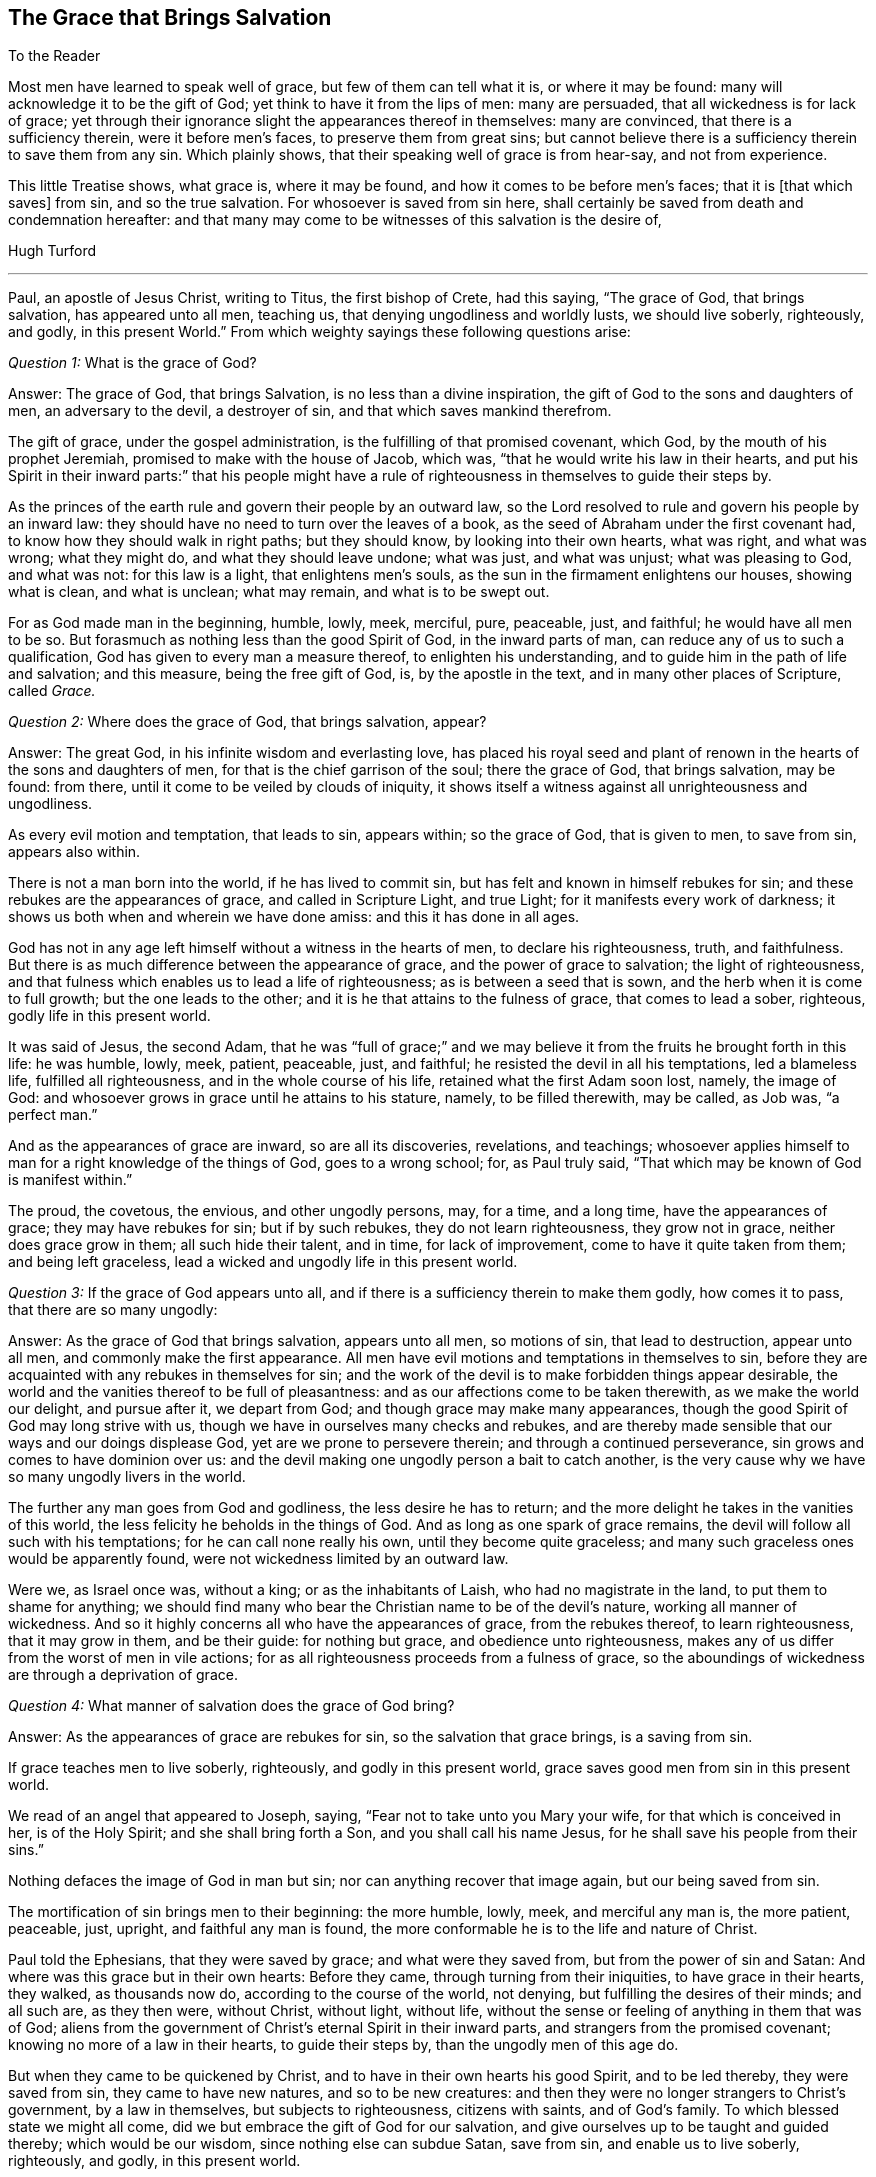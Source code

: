 == The Grace that Brings Salvation

[.salutation]
To the Reader

Most men have learned to speak well of grace, but few of them can tell what it is,
or where it may be found: many will acknowledge it to be the gift of God;
yet think to have it from the lips of men: many are persuaded,
that all wickedness is for lack of grace;
yet through their ignorance slight the appearances thereof in themselves:
many are convinced, that there is a sufficiency therein, were it before men`'s faces,
to preserve them from great sins;
but cannot believe there is a sufficiency therein to save them from any sin.
Which plainly shows, that their speaking well of grace is from hear-say,
and not from experience.

This little Treatise shows, what grace is, where it may be found,
and how it comes to be before men`'s faces; that it is +++[+++that which saves]
from sin, and so the true salvation.
For whosoever is saved from sin here,
shall certainly be saved from death and condemnation hereafter:
and that many may come to be witnesses of this salvation is the desire of,

[.signed-section-signature]
Hugh Turford

[.asterism]
'''

Paul, an apostle of Jesus Christ, writing to Titus, the first bishop of Crete,
had this saying, "`The grace of God, that brings salvation, has appeared unto all men,
teaching us, that denying ungodliness and worldly lusts, we should live soberly,
righteously, and godly, in this present World.`"
From which weighty sayings these following questions arise:

[.discourse-part]
_Question 1:_ What is the grace of God?

[.discourse-part]
Answer: The grace of God, that brings Salvation, is no less than a divine inspiration,
the gift of God to the sons and daughters of men, an adversary to the devil,
a destroyer of sin, and that which saves mankind therefrom.

The gift of grace, under the gospel administration,
is the fulfilling of that promised covenant, which God,
by the mouth of his prophet Jeremiah, promised to make with the house of Jacob,
which was, "`that he would write his law in their hearts,
and put his Spirit in their inward parts:`" that his people might have
a rule of righteousness in themselves to guide their steps by.

As the princes of the earth rule and govern their people by an outward law,
so the Lord resolved to rule and govern his people by an inward law:
they should have no need to turn over the leaves of a book,
as the seed of Abraham under the first covenant had,
to know how they should walk in right paths; but they should know,
by looking into their own hearts, what was right, and what was wrong; what they might do,
and what they should leave undone; what was just, and what was unjust;
what was pleasing to God, and what was not: for this law is a light,
that enlightens men`'s souls, as the sun in the firmament enlightens our houses,
showing what is clean, and what is unclean; what may remain,
and what is to be swept out.

For as God made man in the beginning, humble, lowly, meek, merciful, pure, peaceable,
just, and faithful; he would have all men to be so.
But forasmuch as nothing less than the good Spirit of God, in the inward parts of man,
can reduce any of us to such a qualification,
God has given to every man a measure thereof, to enlighten his understanding,
and to guide him in the path of life and salvation; and this measure,
being the free gift of God, is, by the apostle in the text,
and in many other places of Scripture, called _Grace._

[.discourse-part]
_Question 2:_ Where does the grace of God, that brings salvation, appear?

[.discourse-part]
Answer: The great God, in his infinite wisdom and everlasting love,
has placed his royal seed and plant of renown in
the hearts of the sons and daughters of men,
for that is the chief garrison of the soul; there the grace of God,
that brings salvation, may be found: from there,
until it come to be veiled by clouds of iniquity,
it shows itself a witness against all unrighteousness and ungodliness.

As every evil motion and temptation, that leads to sin, appears within;
so the grace of God, that is given to men, to save from sin, appears also within.

There is not a man born into the world, if he has lived to commit sin,
but has felt and known in himself rebukes for sin;
and these rebukes are the appearances of grace, and called in Scripture Light,
and true Light; for it manifests every work of darkness;
it shows us both when and wherein we have done amiss: and this it has done in all ages.

God has not in any age left himself without a witness in the hearts of men,
to declare his righteousness, truth, and faithfulness.
But there is as much difference between the appearance of grace,
and the power of grace to salvation; the light of righteousness,
and that fulness which enables us to lead a life of righteousness;
as is between a seed that is sown, and the herb when it is come to full growth;
but the one leads to the other; and it is he that attains to the fulness of grace,
that comes to lead a sober, righteous, godly life in this present world.

It was said of Jesus, the second Adam,
that he was "`full of grace;`" and we may believe
it from the fruits he brought forth in this life:
he was humble, lowly, meek, patient, peaceable, just, and faithful;
he resisted the devil in all his temptations, led a blameless life,
fulfilled all righteousness, and in the whole course of his life,
retained what the first Adam soon lost, namely, the image of God:
and whosoever grows in grace until he attains to his stature, namely,
to be filled therewith, may be called, as Job was, "`a perfect man.`"

And as the appearances of grace are inward, so are all its discoveries, revelations,
and teachings;
whosoever applies himself to man for a right knowledge of the things of God,
goes to a wrong school; for, as Paul truly said,
"`That which may be known of God is manifest within.`"

The proud, the covetous, the envious, and other ungodly persons, may, for a time,
and a long time, have the appearances of grace; they may have rebukes for sin;
but if by such rebukes, they do not learn righteousness, they grow not in grace,
neither does grace grow in them; all such hide their talent, and in time,
for lack of improvement, come to have it quite taken from them; and being left graceless,
lead a wicked and ungodly life in this present world.

[.discourse-part]
_Question 3:_ If the grace of God appears unto all,
and if there is a sufficiency therein to make them godly, how comes it to pass,
that there are so many ungodly:

[.discourse-part]
Answer: As the grace of God that brings salvation, appears unto all men,
so motions of sin, that lead to destruction, appear unto all men,
and commonly make the first appearance.
All men have evil motions and temptations in themselves to sin,
before they are acquainted with any rebukes in themselves for sin;
and the work of the devil is to make forbidden things appear desirable,
the world and the vanities thereof to be full of pleasantness:
and as our affections come to be taken therewith, as we make the world our delight,
and pursue after it, we depart from God; and though grace may make many appearances,
though the good Spirit of God may long strive with us,
though we have in ourselves many checks and rebukes,
and are thereby made sensible that our ways and our doings displease God,
yet are we prone to persevere therein; and through a continued perseverance,
sin grows and comes to have dominion over us:
and the devil making one ungodly person a bait to catch another,
is the very cause why we have so many ungodly livers in the world.

The further any man goes from God and godliness, the less desire he has to return;
and the more delight he takes in the vanities of this world,
the less felicity he beholds in the things of God.
And as long as one spark of grace remains,
the devil will follow all such with his temptations; for he can call none really his own,
until they become quite graceless;
and many such graceless ones would be apparently found,
were not wickedness limited by an outward law.

Were we, as Israel once was, without a king; or as the inhabitants of Laish,
who had no magistrate in the land, to put them to shame for anything;
we should find many who bear the Christian name to be of the devil`'s nature,
working all manner of wickedness.
And so it highly concerns all who have the appearances of grace,
from the rebukes thereof, to learn righteousness, that it may grow in them,
and be their guide: for nothing but grace, and obedience unto righteousness,
makes any of us differ from the worst of men in vile actions;
for as all righteousness proceeds from a fulness of grace,
so the aboundings of wickedness are through a deprivation of grace.

[.discourse-part]
_Question 4:_ What manner of salvation does the grace of God bring?

[.discourse-part]
Answer: As the appearances of grace are rebukes for sin,
so the salvation that grace brings, is a saving from sin.

If grace teaches men to live soberly, righteously, and godly in this present world,
grace saves good men from sin in this present world.

We read of an angel that appeared to Joseph, saying,
"`Fear not to take unto you Mary your wife, for that which is conceived in her,
is of the Holy Spirit; and she shall bring forth a Son,
and you shall call his name Jesus, for he shall save his people from their sins.`"

Nothing defaces the image of God in man but sin;
nor can anything recover that image again, but our being saved from sin.

The mortification of sin brings men to their beginning: the more humble, lowly, meek,
and merciful any man is, the more patient, peaceable, just, upright,
and faithful any man is found,
the more conformable he is to the life and nature of Christ.

Paul told the Ephesians, that they were saved by grace; and what were they saved from,
but from the power of sin and Satan: And where was this grace but in their own hearts:
Before they came, through turning from their iniquities, to have grace in their hearts,
they walked, as thousands now do, according to the course of the world, not denying,
but fulfilling the desires of their minds; and all such are, as they then were,
without Christ, without light, without life,
without the sense or feeling of anything in them that was of God;
aliens from the government of Christ`'s eternal Spirit in their inward parts,
and strangers from the promised covenant; knowing no more of a law in their hearts,
to guide their steps by, than the ungodly men of this age do.

But when they came to be quickened by Christ,
and to have in their own hearts his good Spirit, and to be led thereby,
they were saved from sin, they came to have new natures, and so to be new creatures:
and then they were no longer strangers to Christ`'s government, by a law in themselves,
but subjects to righteousness, citizens with saints, and of God`'s family.
To which blessed state we might all come,
did we but embrace the gift of God for our salvation,
and give ourselves up to be taught and guided thereby; which would be our wisdom,
since nothing else can subdue Satan, save from sin, and enable us to live soberly,
righteously, and godly, in this present world.

Saving from sin, on this side the grave, may,
to such as are strangers to God`'s salvation, seem an incredible thing;
but were they so well acquainted with the power of grace,
as too many are with the strength of sin, they would say, Christ`'s yoke was easy.

Has it not been the saying of many ungodly men, "`That they would amend their lives,
if they had but power.`"

Where the hearts of any, through a perseverance in sin,
come to be filled with unrighteousness,
sin and Satan has such power over the faculties of their souls,
that they cannot resist evil motions and temptations; but must yield thereunto,
and allow themselves to be led away thereby, though they know it is to evil practices.

And if sin has such dominion over ungodly men,
why may not grace have as much dominion over godly men?
Surely good Joseph found such a power in his soul, when he said,
"`How can I do this great wickedness, and sin against God?`"

Grace being a divine inspiration, commands the hearts of all good men;
and the heart being the chief garrison of the soul, commands every member of the body,
holding them in with bit and bridle.

The ear of a gracious man is shut from hearkening to fables and evil reports;
his eye is turned aside from gazing upon vanity; his tongue is not allowed to curse,
swear, lie, or to be employed in any idle communication;
his hand is limited from taking of bribes to pervert justice,
and from taking by violence, or otherwise, anything that is not his own:
his feet are restrained from going with the drunkard to excess,
or with a lewd woman to the chamber of wantonness, or with rude persons to rioting,
revelling, or any other rude exercise: and by this dominion,
that grace comes to have over us, the Lord saves his people from their sins.
And as we live in subjection to this power, we are servants to another prince;
sin and Satan have lost their dominion over us; and this is God`'s salvation;
by this we come to live soberly, righteously, and godly, in this present world.

[.discourse-part]
_Question 5:_ Whom did the apostle mean when he said,
"`teaching us;`" was it the world in general, or only some particulars?

[.discourse-part]
Answer: Christ was given as a light to the Gentiles; to which, as they became obedient,
he was also their leader out of all ungodliness,
and they came to live under the government of his eternal Spirit in their own hearts;
for such only the Lord owns for his people,
and none but such can call him Lord in truth.

Grace appears unto all men:
every one that is born into the world has a light in his soul,
that shows him the motions of sin,
and rebukes him when and as oft as he yields thereunto.

All righteousness is learned out of the book of the law,
when it comes to be written in our hearts;
but that law being the law of the Spirit of life, we must be quickened by Christ,
and have the Spirit of life, before we can learn from that law.

Our ancestors made it their concern to teach youth good manners, as temperance,
moderation, chastity, civil behavior, to be dutiful to parents,
to show respect to their elders, to be circumspect in their communication, swift to hear,
slow to speak, to answer with meekness and gravity, to be true to their trust,
faithful in their promises, just in their dealings, keeping to their word in all things,
that their word might be taken in all cases without doubt or scruple;
every one to know his place, and abide therein.

Now as we turn from ungodliness to sobriety,
we bring forth all these fruits in our lives; for grace teaches all this and much more;
but since we find so few thus qualified, we may certainly conclude,
that though grace appears unto all, all are not obedient thereto.

[.discourse-part]
_Question 6:_ We must confess that we have known inward rebukes for sin;
we have been checked, reproved, and convicted in ourselves after we have done amiss;
but we have not found anything in and of ourselves,
when strong motions and temptations have arisen in our minds,
to restrain us with bit and bridle from doing amiss;
and to deny ungodliness and worldly lusts in our own strength,
seems too hard for any mortal;
especially when any worldly sin has got the dominion over us:
what can we do in such a case?

[.discourse-part]
Answer: Could man, in his own strength,
deliver his soul from under the power of sin and Satan, return unto God,
and lead a sober, righteous, godly life in this present world,
there would have been no need of a Redeemer, no occasion for a Saviour,
no use of a quickening Spirit, to give life to our souls,
no necessity of God`'s writing his law in our hearts, for a rule to guide our steps by;
no need of a light in our souls to show us where the devil spreads his net,
casts his bait, lays his snare, and displays his false colors:
but man can no more deliver his soul from the power
of sin and Satan without the help of the Lord,
than Israel, when they were in Egypt,
could go free from the servitude of Pharaoh without his help;
therefore grace appears unto all men for their aid.
And though the appearance of grace may seem but small aid
to set our souls free from the servitude of sin and Satan,
and to conduct us in the way of life and salvation, till we come to the end of our race,
to live under Christ`'s government; it is not smaller than Israel`'s aid was,
to bring them from under the servitude of Pharaoh,
and conduct them to the promised land.

Israel`'s aid was but two aged men (the younger of them being about
eighty years old) having no weapons but a rod in one of their hands;
yet by this small means, God being with them,
they brought from under the power and servitude of Pharaoh, six hundred thousand men,
besides women and children; and grace, being a divine inspiration,
is aid enough to bring six hundred thousand millions
from under the servitude of sin and power of Satan,
did men but confide therein, and give themselves up to be guided thereby.

Inward rebukes, if we have regard thereunto, beget a fear in men,
as the shaking of the rod does in children;
and as "`The fear of the Lord is the beginning of wisdom,`"
so it is the beginning of a reformation of our lives.

If I am checked in myself for making a lie, and have regard to that which checked me,
I shall be afraid of making another;
or if I find in myself rebukes for not keeping my promise, or for doing anything amiss,
and have regard to such rebukes, I shall be afraid to do the like,
lest the next rebukes be sharper; and as this holy fear abides in us,
we come to deny ungodliness, and in denying ungodliness we learn righteousness:
but such as find in themselves rebukes for sin, and have no regard thereunto,
are like unto children that carry horn-books at their sides, and learn nothing therein:
they are no scholars in the school of grace.

We have read,
that "`Reproofs of instruction are the way of life,`"
and many good men may be found at this day,
who will acknowledge that they had never come to a life of righteousness,
had they not had reproofs of instruction from their own hearts,
by which they came to deny unrighteousness.
For where rebukes for sin are received in love, the Lord does not leave such souls,
but follows them therewith; and the more vices they subdue, the more,
in the light of the Lord, shall they see,
and the more power shall they receive from him to overcome them.

If one plague will not make Pharaoh willing to let Israel go, he shall have another,
and another, until he be willing;
and if one rebuke will not make us willing to part with a beloved sin,
we shall have another, yes, trouble and terror.

Paul knew terror before he came to find peace with God, and peace in his own conscience;
he was acquainted with judgment, before he came to obtain victory.
Nothing has power to break the bonds of captivity,
and set us free from the law of sin and death,
but the law of the Spirit of life in our own hearts.

Israel`'s main enemies were not subdued as soon as they came out of Egypt,
but when they came into the promised land;
neither is the body of sin made weak as soon as we turn from unrighteousness,
but when we come into the life of righteousness, to have grace before our faces,
as Joshua was before their faces: for sin cannot stand in the face of righteousness,
no more than the Canaanites could stand in the face of Joshua.

And if any stubborn sin has got dominion over us, I shall not say, as one formerly said,
"`Fight not with small or great, save only with the king of Israel,`" but rather,
when violent motions arise, Stand still, and the Lord will fight for us;
for as our hearts come to be possessed with grace,
if the enemy should come in as a flood, the Spirit of the Lord,
being in our inward parts, will lift up a standard against him.

The Lord`'s controversy is not, as men vainly imagine, against the sinner,
but against the author of sin; his appearances are all in love to save the sinner,
and by his judgments to weaken the strength of sin: for man once freed from sin,
is as willing to lead a righteous life, as any ungodly man can be to lead a wicked life,
and more joy he has, though the world cannot see it.

[.discourse-part]
_Question 7:_ What may truly and properly be called a "`sober, righteous, godly life?`"

[.discourse-part]
Answer: A sober life, many may, in some measure, be acquainted with, but a righteous,
godly life, is rarely considered.

Devotion, which consists in hearing of sermons, reading of good books,
performing of family duties, etc. has for many ages been accounted godliness,
and the practitioners thereof righteous people.

These things are not to be discommended, where they are done in sincerity;
but these are not the true character of righteousness and godliness.

This and much more might be found among the Scribes and Pharisees,
yet Jesus told his disciples,
that except their righteousness exceeded the righteousness of the Scribes and Pharisees,
they could in no way enter into the kingdom of God.

And who is there among us, that are called Christians,
but one day in seven will be in the exercise of something that is called godliness,
though they have not learned to deny ungodliness.
And such as have not learned to deny ungodliness, are far from such a righteous,
godly life, as the grace of our Lord Jesus Christ teaches all its followers.

One way to know what is righteous and godly,
is to consider what is unrighteous and ungodly, for the one is opposite to the other,
as light to darkness: and these things that follow,
most will acknowledge to be unrighteous and ungodly, namely, drunkenness, whoredom,
theft, envy, hatred, bloodshed, swearing, cursing, lying, extortion, fraud,
double-dealing, talebearing, and whispering (which is the seed of strife):
all these things are unrighteous, and pride, above many evils, most ungodly.

These are not fruits proceeding from the good Spirit of God,
but from the evil spirit of this world; not issues of life,
but streams that flow from a corrupt spring;
these come not from the teaching of grace in our hearts,
but from evil motions that arise in our minds; these make us sinners before the Lord;
and as long as we live in the practice of any of them,
we shall not be righteous in his sight: those that brought forth fruits of this kind,
have, in all ages of the world, been testified against as unrighteous and ungodly livers.
These are infirmities of the soul,
that millions of money have been given to physicians to cure,
but behold health has not been by them restored.
These are weeds that thousands have been hired to pluck up,
but to this day have not made clean gardens, nor ever will by all the art they have,
for Christ is the Physician of souls; none can take away the sins of the world,
but he alone.

Whosoever thinks to attain to a righteous, godly life,
but by the teachings of grace in his own heart, deceives his own soul.

Men may lop, or hinder the growth of many branches of iniquity that appear outwardly,
but cannot take away the cause which is within; and until the cause is removed,
there can be no thorough cure.

As grace has a spring, so iniquity has a root,
and the axe that smites at this root is in Christ`'s hands; and what is the axe,
but the law of the Spirit of life, a law of righteousness in our inward parts.
This wrought a perfect cure in Paul; this made him a free man, a good man,
and a preacher; and that which cured Paul, and set him free from the power of sin,
has a sufficiency in it to set all men free therefrom.

"`Walk in the Spirit,`" said Paul, "`and you shall not fulfill the lust of the flesh.`"
That is the only remedy, that is the soul-healing salve;
and what is the walking in the Spirit,
but following the leadings of grace in our own hearts: For grace,
as it comes to have the rule over us, brings down all exalted thoughts, abases pride,
shuts out covetousness, gives no place unto wrath, reduces us to a cool,
quiet frame of spirit, in which frame we can bear and suffer.
Grace will not allow us to do any unjust thing, nor allow us to speak an ill word,
much less to be drunk, commit whoredom, steal, or any such abominable vices:
for it is the promised Spirit of truth that leads into all truth, leads out of all error,
and so brings salvation indeed.

No man can lead a righteous life,
till a right spirit comes to have the whole possession of his heart;
for from the good treasures of the heart proceeds all good living; for that is the guide,
and this guide being a divine nature, makes us to be heavenly-minded.

Nothing exceeds the righteousness of the Scribes and Pharisees,
but the righteousness that proceeds from a right spirit in our own hearts;
for that is not our own righteousness, but the righteousness of Christ.

As murder, adultery, theft, which are some of the worst of evils,
proceed out of the heart, while the evil spirit of this world has the possession thereof;
so good-will to all men, which is a principal virtue, proceeds out of the heart,
when the good Spirit of God comes to make its abode there: but this abode is not known,
till by denying ungodliness and worldly lusts, the spirit of this world is denied,
and thereby the heart cleansed; then, and not till then,
can we come to know "`the Lord our Righteousness.`"

He that is reduced to such a qualification, as to have good-will to all men,
is of all men most godly; for as God, in his unlimited love to mankind,
"`makes his sun to rise on the evil and on the good,
and sends rain on the just and on the unjust;`" so he that has good-will to all,
will not wrong any, oppress any, show violence to any, or speak evil of any,
but be ready to serve all men in love and faithfulness;
and this is a true character of a sober, righteous, godly man;
such a one is converted indeed, and become a weaned child,
and is entered into that kingdom that consists in righteousness, peace,
and joy in the Holy Spirit.

And since this reformation is only and alone by the grace of our Lord Jesus Christ,
give me leave to say, with the prophet, "`Ho, every one that thirsts,
come to the waters,`" and drink;
every one that has a desire in his soul after righteousness,
turn in to the grace of God in his own heart.
The water that the prophet invited all thirsty souls unto,
is no other than that which Christ gives; and whosoever drinks thereof thirsts no more,
but has, as many at this day can witness, a well in himself, not only issuing,
but flowing up to eternal life.

The grace of God is a free gift, without money, and without price;
nothing is required on man`'s part, but to hearken thereunto, and take counsel therefrom;
"`Hear,`" said the prophet, "`and your soul shall live.`"
Adam, hearkening to evil motions, died unto righteousness, and so do all ungodly men;
but he that hearkens to the voice of grace, lives unto righteousness,
and from the flowings of that spring that he has in himself, leads a sober, righteous,
godly life in this present world.

Hearing and reading, at the best, tend to instruct us in what we ought to do;
but godliness is doing what grace teaches; and all such doings are right and good.

[.discourse-part]
_Question 8:_ Were not the scriptures written for our learning,
and are not they a sufficient rule of righteousness?

[.discourse-part]
Answer: The scriptures are a rule; but who can walk by that rule,
unless he be inspired with the good Spirit of God?

The house of Jacob had not only ten commands written on tables of Stone,
but many other statutes and commandments, proceeding from a righteous judge,
written in their books, and not only read,
but also expounded unto them every sabbath-day, that they might walk in righteous paths;
but though they had the words of God in their books,
many had not the fear of God in their hearts,
and so though they had a great zeal for an outward worship and form of devotion,
yet were they ungodly in life and conduct.

And what shall I say of us who are called Christians?
We have the words of God, and the words of Christ, the words of the prophets,
and the words of the apostles in our books; we have large rules of righteousness,
but do we guide our steps by our rule?
or can we?

The Christian`'s rule of righteousness is Christ`'s direction; let us,
who say the scripture is our rule, examine our abilities to walk by our rule:
Are we lights to the world?
Do our good works glorify God, or shame our Christian profession?
Are we so far from committing adultery, that we have not so much as a lustful thought?
Are we so far guided by the truth, that every word that proceeds out of our mouths,
by way of promise, is sure and steadfast?
Can we refrain from smiting when we are smitten?
Can we give our cloak to him that sues us at the law, and wrongfully takes away our coat?
Can we love our enemies?
Can we bless them that curse us?
Can we do good to them that hate us?
Can we pray for them that despitefully use us?
Can we depend on God`'s providence, without taking care what we shall eat,
or what we shall drink Can we do unto all men, in all things whatsoever,
as we would that they should do unto us?
This is Christ`'s yoke; can we bow our hearts and minds thereunto?
This is Christ`'s burden, and can we bear it?
He said, his yoke was easy, and his burden light; but if these things are too hard,
and too heavy a burden to us, it is because we have not his grace and his spirit;
we have a Christian name, but are not in the Christian nature; we have a rule,
but have not power to walk by our rule; and then what good does our rule do us?

If ever we think to walk by scripture rules,
if ever we intend to keep our Lord`'s command, and if we would lead a righteous,
godly life in this present world, we must turn in to the grace of God in our own hearts;
for that gives us power to keep to our rule.

It was for lack of grace, that the seed of Abraham could not keep Moses`'s commands;
it is for lack of grace that Christians do not keep Christ`'s commands;
he lays no other burden on us than what he bore himself;
the fulness of grace that dwelt in him, made all these things easy to him; and,
as we grow in grace till we come to be filled therewith, they will be easy unto us:
grace mortifies sin, and where sin is mortified,
nothing is easier than to lead a righteous life.

[.discourse-part]
Objection: But some may say,
our dependance for life and salvation is not on works of righteousness, but on faith:
we believe, and therefore hope to be saved.

[.discourse-part]
Answer: I know that is most men`'s dependance, and faith we all think we have:
but is it a faith that purifies the heart,
and makes our bodies fit temples for the Holy Spirit?

Paul put the Corinthians on an examination of themselves,
on a trial and proof of their faith, and it would not be amiss,
if all that account themselves believers did prove their faith by the same touchstone;
"`Do you not know,`" said Paul, "`that Christ is in you, unless you are reprobates?`"
Was Christ in the Corinthians?
And is he not in all men that turn from ungodliness,
and come to have their hearts purified?

How can we know the only true God, if we do not behold his presence?
How can we know our Saviour, if he be not in us, to save us from our spiritual enemies,
as Joshua was in the camp of Israel, to save them from their outward enemies?
And this is life eternal, not only to hear of a God and a Saviour, but to know him;
to feel the power of God, and to be witnesses of Christ`'s salvation;
these are believers, and true believers, for their eyes have seen what they believe.

Faith and works of righteousness go together; he that has the one has both,
and grace is the spring from which both proceed; the reprobate, the ungodly,
the graceless, have neither.

[.discourse-part]
_Question 9:_ If inward and spiritual grace be sufficient
to teach us our duty towards God and man,
and to establish us in righteousness; wherefore was there an outward ministry,
and to what end were apostles, prophets, evangelists, pastors, and teachers,
given to the church?

[.discourse-part]
Answer: Paul, as he told king Agrippa, was made a minister and a witness;
he was a witness of the powerful operation of grace in his own soul,
and so could tell others what it could do for them.

In the state of degeneration all men are strangers to grace, they know not the Lord;
and the work of the ministry is to open the understandings of all such,
and to turn them to this heavenly teacher;
since nothing else can enable them to lead a sober, righteous, godly life,
in this present world.

And as some were ordained to plant, so others were given to water,
that no young plant might wither before it came to be rooted and grounded.

We find that, in the primitive times, some declined from what they had attained to,
for that they kept not with their guide;
and with such Paul was forced to travail in birth again:
for as plants are not grounded as soon as they are planted,
so men are not established in righteousness as soon as they are turned from unrighteousness;
and such as were strong, were to watch over the weak,
and lend them a helping hand in their travails, until they all came,
in the unity of the Spirit, to be perfect men,
and then there is no more need of man`'s help; and we are all perfect men,
when a right Spirit comes to have the whole government in us.

But who are fit to plant and water?
No ungodly men, for such have not the Spirit of Jesus,
such know not the way of God`'s salvation themselves,
and so cannot direct others thereto, nor lend them a hand therein; but such as are,
what Paul after his conversion was, not only ministers,
but witnesses of what they testify;
or such as have travelled in the way of God`'s salvation themselves, and are come,
through the teachings of grace, to that strength and perfection,
as to deny ungodliness and worldly lusts, and to live soberly, righteously, and godly,
in this present world.
